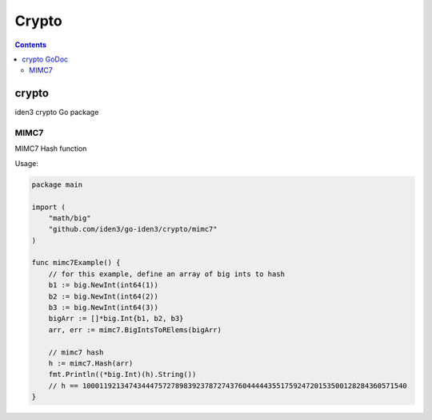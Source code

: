 ======
Crypto
======

.. contents::    :depth: 3

crypto |GoDoc|
==============

iden3 crypto Go package

MIMC7
-----

MIMC7 Hash function

Usage:

.. code:: go

    package main

    import (
        "math/big"
        "github.com/iden3/go-iden3/crypto/mimc7"
    )

    func mimc7Example() {
        // for this example, define an array of big ints to hash
        b1 := big.NewInt(int64(1))
        b2 := big.NewInt(int64(2))
        b3 := big.NewInt(int64(3))
        bigArr := []*big.Int{b1, b2, b3}
        arr, err := mimc7.BigIntsToRElems(bigArr)

        // mimc7 hash
        h := mimc7.Hash(arr)
        fmt.Println((*big.Int)(h).String())
        // h == 10001192134743444757278983923787274376044444355175924720153500128284360571540
    }

.. |GoDoc| image:: https://godoc.org/github.com/iden3/go-iden3/crypto?status.svg
   :target: https://godoc.org/github.com/iden3/go-iden3/crypto
